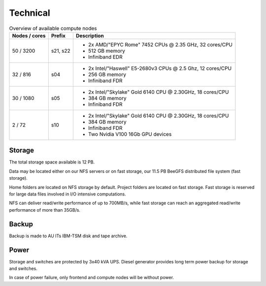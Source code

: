 .. _technical:

=========
Technical
=========

.. table:: Overview of available compute nodes
    :align: left

    +---------------+--------+-------------------------------------------------------+
    | Nodes / cores | Prefix | Description                                           |
    +===============+========+=======================================================+
    | 50 / 3200     | s21,   | -  2x AMD/"EPYC Rome" 7452 CPUs @                     |
    |               | s22    |    2.35 GHz, 32 cores/CPU                             |
    |               |        | -  512 GB memory                                      |
    |               |        | -  Infiniband EDR                                     |
    +---------------+--------+-------------------------------------------------------+
    | 32 / 816      | s04    | -  2x Intel/"Haswell" E5-2680v3                       |
    |               |        |    CPUs @ 2.5 Ghz, 12 cores/CPU                       |
    |               |        | -  256 GB memory                                      |
    |               |        | -  Infiniband FDR                                     |
    +---------------+--------+-------------------------------------------------------+
    | 30 / 1080     | s05    | -  2x Intel/"Skylake" Gold 6140                       |
    |               |        |    CPU @ 2.30GHz, 18 cores/CPU                        |
    |               |        | -  384 GB memory                                      |
    |               |        | -  Infiniband FDR                                     |
    +---------------+--------+-------------------------------------------------------+
    | 2 / 72        | s10    | -  2x Intel/"Skylake" Gold 6140                       |
    |               |        |    CPU @ 2.30GHz, 18 cores/CPU                        |
    |               |        | -  384 GB memory                                      |
    |               |        | -  Infiniband FDR                                     |
    |               |        | -  Two Nvidia V100 16Gb GPU devices                   |
    +---------------+--------+-------------------------------------------------------+

Storage
=======

The total storage space available is 12 PB.

Data may be located either on our NFS servers or on fast storage, our
11.5 PB BeeGFS distributed file system (fast storage).

Home folders are located on NFS storage by default. Project folders are located
on fast storage. Fast storage is reserved for large data files involved in
I/O intensive computations.

NFS can deliver read/write performance of up to 700MB/s, while fast storage
can reach an aggregated read/write performance of more than 35GB/s.

Backup
======

Backup is made to AU ITs IBM-TSM disk and tape archive.

Power
=====

Storage and switches are protected by 3x40 kVA UPS.
Diesel generator provides long term power backup for storage and switches.

In case of power failure, only frontend and compute nodes will be without
power.
